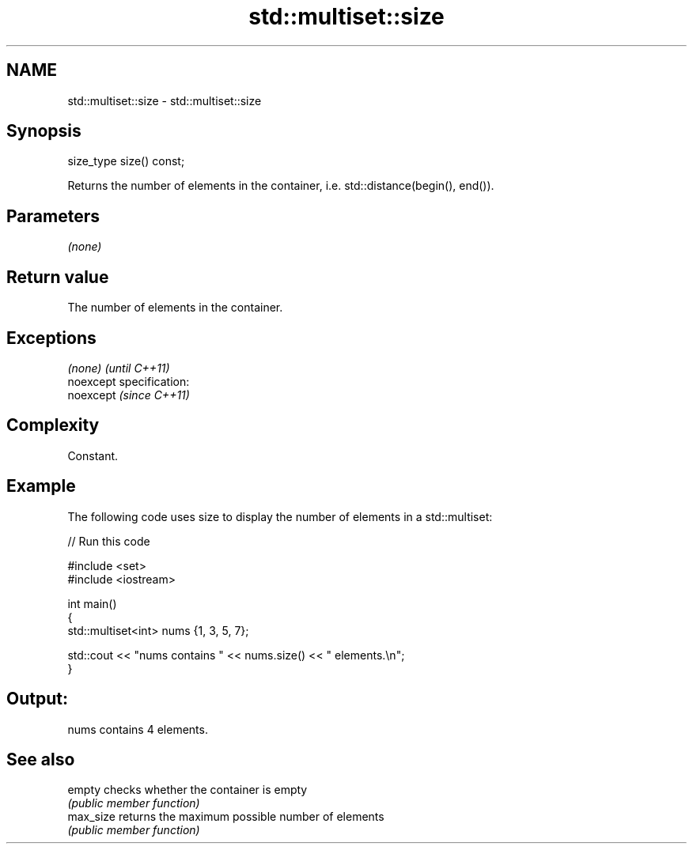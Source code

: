 .TH std::multiset::size 3 "Nov 25 2015" "2.0 | http://cppreference.com" "C++ Standard Libary"
.SH NAME
std::multiset::size \- std::multiset::size

.SH Synopsis
   size_type size() const;

   Returns the number of elements in the container, i.e. std::distance(begin(), end()).

.SH Parameters

   \fI(none)\fP

.SH Return value

   The number of elements in the container.

.SH Exceptions

   \fI(none)\fP                    \fI(until C++11)\fP
   noexcept specification:  
   noexcept                  \fI(since C++11)\fP
     

.SH Complexity

   Constant.

.SH Example

   

   The following code uses size to display the number of elements in a std::multiset:

   
// Run this code

 #include <set>
 #include <iostream>
  
 int main()
 {
     std::multiset<int> nums {1, 3, 5, 7};
  
     std::cout << "nums contains " << nums.size() << " elements.\\n";
 }

.SH Output:

 nums contains 4 elements.

.SH See also

   empty    checks whether the container is empty
            \fI(public member function)\fP 
   max_size returns the maximum possible number of elements
            \fI(public member function)\fP 
